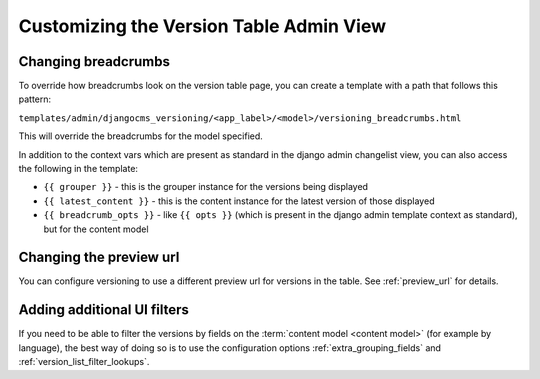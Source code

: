 Customizing the Version Table Admin View
========================================

Changing breadcrumbs
--------------------

To override how breadcrumbs look on the version table page, you can create a template
with a path that follows this pattern:

``templates/admin/djangocms_versioning/<app_label>/<model>/versioning_breadcrumbs.html``

This will override the breadcrumbs for the model specified.

In addition to the context vars which are present as standard in the django admin
changelist view, you can also access the following in the template:

- ``{{ grouper }}`` - this is the grouper instance for the versions being displayed
- ``{{ latest_content }}`` - this is the content instance for the latest version of
  those displayed
- ``{{ breadcrumb_opts }}`` - like ``{{ opts }}`` (which is present in the django admin
  template context as standard), but for the content model

Changing the preview url
------------------------

You can configure versioning to use a different preview url for versions in the table.
See :ref:`preview_url` for details.

Adding additional UI filters
----------------------------

If you need to be able to filter the versions by fields on the :term:`content model
<content model>` (for example by language), the best way of doing so is to use the
configuration options :ref:`extra_grouping_fields` and
:ref:`version_list_filter_lookups`.
